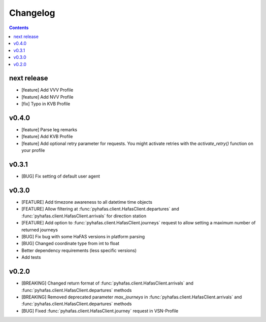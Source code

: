 Changelog
=========

.. contents::
next release
------------
* [feature] Add VVV Profile
* [feature] Add NVV Profile
* [fix] Typo in KVB Profile

v0.4.0
------
* [feature] Parse leg remarks
* [feature] Add KVB Profile
* [feature] Add optional retry parameter for requests. You might activate retries with the `activate_retry()` function on your profile

v0.3.1
------
* [BUG] Fix setting of default user agent

v0.3.0
------
* [FEATURE] Add timezone awareness to all datetime time objects
* [FEATURE] Allow filtering at :func:`pyhafas.client.HafasClient.departures` and :func:`pyhafas.client.HafasClient.arrivals` for direction station
* [FEATURE] Add option to :func:`pyhafas.client.HafasClient.journeys` request to allow setting a maximum number of returned journeys
* [BUG] Fix bug with some HaFAS versions in platform parsing
* [BUG] Changed coordinate type from int to float
* Better dependency requirements (less specific versions)
* Add tests

v0.2.0
------
* [BREAKING] Changed return format of :func:`pyhafas.client.HafasClient.arrivals` and :func:`pyhafas.client.HafasClient.departures` methods
* [BREAKING] Removed deprecated parameter `max_journeys` in :func:`pyhafas.client.HafasClient.arrivals` and :func:`pyhafas.client.HafasClient.departures` methods
* [BUG] Fixed :func:`pyhafas.client.HafasClient.journey` request in VSN-Profile
